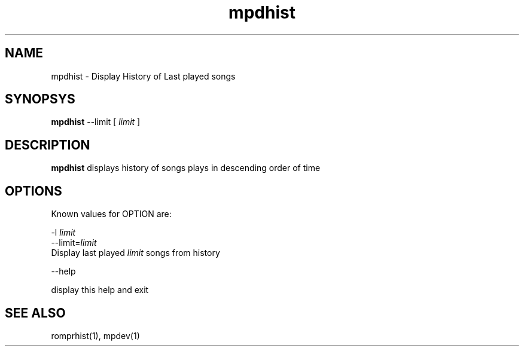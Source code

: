 .TH mpdhist 1
.SH NAME
mpdhist \- Display History of Last played songs

.SH SYNOPSYS
.B mpdhist
--limit
[
.I limit
]

.SH DESCRIPTION
\fBmpdhist\fR displays history of songs plays in descending order of time

.SH OPTIONS

Known values for OPTION are:

.EX
-l \fIlimit\fR
--limit=\fIlimit\fR
  Display last played \fIlimit\fR songs from history

--help

  display this help and exit
.EE

.SH "SEE ALSO"
romprhist(1),
mpdev(1)
